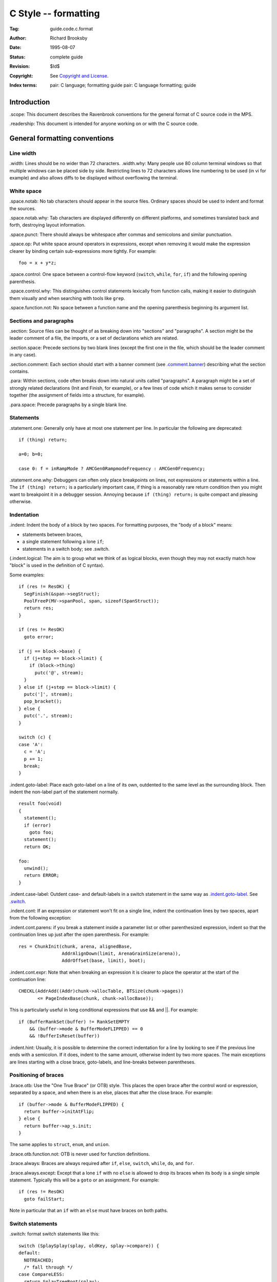 .. mode: -*- rst -*-

C Style -- formatting
=====================

:Tag: guide.code.c.format
:Author: Richard Brooksby
:Date: 1995-08-07
:Status: complete guide
:Revision: $Id$
:Copyright: See `Copyright and License`_.
:Index terms:
   pair: C language; formatting guide
   pair: C language formatting; guide


Introduction
------------

_`.scope`: This document describes the Ravenbrook conventions for the
general format of C source code in the MPS.

_`.readership`: This document is intended for anyone working on or with the
C source code.


General formatting conventions
------------------------------

Line width
..........

_`.width`: Lines should be no wider than 72 characters. _`.width.why`: Many
people use 80 column terminal windows so that multiple windows can be
placed side by side. Restricting lines to 72 characters allows line
numbering to be used (in vi for example) and also allows diffs to be
displayed without overflowing the terminal.

White space
...........

_`.space.notab`: No tab characters should appear in the source files.
Ordinary spaces should be used to indent and format the sources.

_`.space.notab.why`: Tab characters are displayed differently on different
platforms, and sometimes translated back and forth, destroying layout
information.

_`.space.punct`: There should always be whitespace after commas and
semicolons and similar punctuation.

_`.space.op`: Put white space around operators in expressions, except when
removing it would make the expression clearer by binding certain
sub-expressions more tightly. For example::

    foo = x + y*z;

_`.space.control`: One space between a control-flow keyword
(``switch``, ``while``, ``for``, ``if``) and the following opening
parenthesis.

_`.space.control.why`: This distinguishes control statements lexically
from function calls, making it easier to distinguish them visually and
when searching with tools like ``grep``.

_`.space.function.not`: No space between a function name and the opening
parenthesis beginning its argument list.

Sections and paragraphs
.......................

_`.section`: Source files can be thought of as breaking down into
"sections" and "paragraphs". A section might be the leader comment of a
file, the imports, or a set of declarations which are related.

_`.section.space`: Precede sections by two blank lines (except the first
one in the file, which should be the leader comment in any case).

_`.section.comment`: Each section should start with a banner comment (see
`.comment.banner`_) describing what the section contains.

_`.para`: Within sections, code often breaks down into natural units called
"paragraphs". A paragraph might be a set of strongly related
declarations (Init and Finish, for example), or a few lines of code
which it makes sense to consider together (the assignment of fields into
a structure, for example).

_`.para.space`: Precede paragraphs by a single blank line.

Statements
..........

_`.statement.one`: Generally only have at most one statement per line. In
particular the following are deprecated::

    if (thing) return;

    a=0; b=0;

    case 0: f = inRampMode ? AMCGen0RampmodeFrequency : AMCGen0Frequency;

_`.statement.one.why`: Debuggers can often only place breakpoints on lines,
not expressions or statements within a line. The ``if (thing) return;`` is
a particularly important case, if thing is a reasonably rare return
condition then you might want to breakpoint it in a debugger session.
Annoying because ``if (thing) return;`` is quite compact and pleasing
otherwise.

Indentation
...........

_`.indent`: Indent the body of a block by two spaces. For formatting
purposes, the "body of a block" means:

- statements between braces,
- a single statement following a lone ``if``;
- statements in a switch body; see .switch.

(_`.indent.logical`: The aim is to group what we think of as logical
blocks, even though they may not exactly match how "block" is used in
the definition of C syntax).

Some examples::

    if (res != ResOK) {
      SegFinish(&span->segStruct);
      PoolFreeP(MV->spanPool, span, sizeof(SpanStruct));
      return res;
    }

    if (res != ResOK)
      goto error;

    if (j == block->base) {
      if (j+step == block->limit) {
        if (block->thing)
          putc('@', stream);
      }
    } else if (j+step == block->limit) {
      putc(']', stream);
      pop_bracket();
    } else {
      putc('.', stream);
    }

    switch (c) {
    case 'A':
      c = 'A';
      p += 1;
      break;
    }

_`.indent.goto-label`: Place each goto-label on a line of its own,
outdented to the same level as the surrounding block. Then indent the
non-label part of the statement normally. ::

    result foo(void)
    {
      statement();
      if (error)
        goto foo;
      statement();
      return OK;

    foo:
      unwind();
      return ERROR;
    }

_`.indent.case-label`: Outdent case- and default-labels in a switch
statement in the same way as `.indent.goto-label`_.  See `.switch`_.

_`.indent.cont`: If an expression or statement won't fit on a single line,
indent the continuation lines by two spaces, apart from the following
exception:

_`.indent.cont.parens`: if you break a statement inside a parameter list or
other parenthesized expression, indent so that the continuation lines up
just after the open parenthesis. For example::

    res = ChunkInit(chunk, arena, alignedBase,
                    AddrAlignDown(limit, ArenaGrainSize(arena)),
                    AddrOffset(base, limit), boot);

_`.indent.cont.expr`: Note that when breaking an expression it is clearer
to place the operator at the start of the continuation line::

    CHECKL(AddrAdd((Addr)chunk->allocTable, BTSize(chunk->pages))
           <= PageIndexBase(chunk, chunk->allocBase));

This is particularly useful in long conditional expressions that use &&
and ||. For example::

    if (BufferRankSet(buffer) != RankSetEMPTY
        && (buffer->mode & BufferModeFLIPPED) == 0
        && !BufferIsReset(buffer))

_`.indent.hint`: Usually, it is possible to determine the correct
indentation for a line by looking to see if the previous line ends with
a semicolon. If it does, indent to the same amount, otherwise indent by
two more spaces. The main exceptions are lines starting with a close
brace, goto-labels, and line-breaks between parentheses.

Positioning of braces
.....................

_`.brace.otb`: Use the "One True Brace" (or OTB) style. This places the
open brace after the control word or expression, separated by a space,
and when there is an else, places that after the close brace. For
example::

    if (buffer->mode & BufferModeFLIPPED) {
      return buffer->initAtFlip;
    } else {
      return buffer->ap_s.init;
    }

The same applies to ``struct``, ``enum``, and ``union``.

_`.brace.otb.function.not`: OTB is never used for function definitions.

_`.brace.always`: Braces are always required after ``if``, ``else``, ``switch``,
``while``, ``do``, and ``for``.

_`.brace.always.except`: Except that a lone ``if`` with no ``else`` is allowed
to drop its braces when its body is a single simple statement. Typically
this will be a ``goto`` or an assignment. For example::

    if (res != ResOK)
      goto failStart;

Note in particular that an ``if`` with an ``else`` must have braces on both
paths.

Switch statements
.................

_`.switch`: format switch statements like this::

    switch (SplaySplay(splay, oldKey, splay->compare)) {
    default:
      NOTREACHED;
      /* fall through */
    case CompareLESS:
      return SplayTreeRoot(splay);

    case CompareGREATER:
    case CompareEQUAL:
      return SplayTreeSuccessor(splay);
    }

The component rules that result in this style are:

_`.switch.break`: The last line of every case-clause body must be an
unconditional jump statement (usually ``break``, but may be ``goto``,
``continue``, or ``return``), or if a fall-through is intended, the
comment ``/* fall through */``. (Note: if the unconditional jump
should never be taken, because of previous conditional jumps, use
``NOTREACHED`` on the line before it.) This rule is to prevent
accidental fall-throughs, even if someone makes a editing mistake that
causes a conditional jump to be missed. This rule is automatically
checked by GCC and Clang with the ``-Wimplicit-fallthrough`` option.

_`.switch.default`: It is usually a good idea to have a
default-clause, even if all it contains is ``NOTREACHED`` and
``break`` or ``/* fall through */``. Remember that ``NOTREACHED``
doesn't stop the process in all build varieties.


Comments
........

_`.comment`: There are three types of comments: banners, paragraph
comments, and column comments.

_`.comment.banner`: Banner comments come at the start of sections. A banner
comment consists of a heading usually composed of a symbol, an em-dash
(--) and a short explanation, followed by English text which is
formatted using conventional text documentation guidelines (see
guide.text). The open and close comment tokens (``/*`` and ``*/``) are
placed at the top and bottom of a column of asterisks. The text is
separated from the asterisks by one space. Place a blank line between
the banner comment and the section it comments. For example::

    /* BlockStruct --  Block descriptor
     *
     * The pool maintains a descriptor structure for each
     * contiguous allocated block of memory it manages.
     * The descriptor is on a simple linked-list of such
     * descriptors, which is in ascending order of address.
     */

    typedef struct BlockStruct {

_`.comment.para`: Paragraph comments come at the start of paragraphs
in the code. A paragraph comment consists of formatted English text.
For example::

      /* If the freed area is in the base sentinel then insert
         the new descriptor after it, otherwise insert before. */
      if (isBase) {

_`.comment.para.precede`: Paragraph comments, even one-liners, precede the
code to which they apply.

_`.comment.column`: Column comments appear in a column to the right of
the code. They should be used sparingly, since they clutter the code and
make it hard to edit. Use them on variable declarations and structure,
union, or enum declarations. They should start at least at column 32
(counting from 0, that is, on a tab-stop), and should be terse
descriptive text. Abandon English sentence structure if this makes the
comment clearer. Don't write more than one line. Here's an example::

    typedef struct MVFFStruct {     /* MVFF pool outer structure */
      PoolStruct poolStruct;        /* generic structure */
      LocusPrefStruct locusPrefStruct; /* the preferences for allocation */
      Size extendBy;                /* size to extend pool by */
      Size avgSize;                 /* client estimate of allocation size */
      double spare;                 /* spare space fraction, see MVFFReduce */
      MFSStruct cbsBlockPoolStruct; /* stores blocks for CBSs */
      CBSStruct totalCBSStruct;     /* all memory allocated from the arena */
      CBSStruct freeCBSStruct;      /* free memory (primary) */
      FreelistStruct flStruct;      /* free memory (secondary, for emergencies) */
      FailoverStruct foStruct;      /* free memory (fail-over mechanism) */
      Bool firstFit;                /* as opposed to last fit */
      Bool slotHigh;                /* prefers high part of large block */
      Sig sig;                      /* <design/sig/> */
    } MVFFStruct;


Macros
......

_`.macro.careful`: Macros in C are a real horror bag, be extra careful.
There's lots that could go here, but proper coverage probably deserves a
separate document. Which isn't written yet.

_`.macro.general`: Do try and follow the other formatting conventions for
code in macro definitions.

_`.macro.backslash`: Backslashes used for continuation lines in macro
definitions should be put on the right somewhere where they will be less
in the way. Example::

    #define RAMP_RELATION(X)                       \
      X(RampOUTSIDE,        "outside ramp")        \
      X(RampBEGIN,          "begin ramp")          \
      X(RampRAMPING,        "ramping")             \
      X(RampFINISH,         "finish ramp")         \
      X(RampCOLLECTING,     "collecting ramp")


Document History
----------------

- 2007-06-04  DRJ_  Adopted from Harlequin MMinfo version and edited.

- 2007-06-04  DRJ_  Changed .width from 80 to 72. Banned space between
  ``if`` and ``(``. Required braces on almost everything. Clarified that
  paragraph comments precede the code.

- 2007-06-13  RHSK_  Removed .brace.block, because MPS source always
  uses .brace.otb. Remove .indent.elseif because it is obvious (ahem) and
  showing an example is sufficient. New rules for .switch.*: current MPS
  practice is a mess, so lay down a neat new law.

- 2007-06-27  RHSK_  Added `.space.function.not`_.

- 2007-07-17  DRJ_  Added .macro.\*

- 2012-09-26  RB_  Converted to Markdown and reversed inconsistent
  switch "law".

- 2023-02-26 RB_ Renamed to guide.code.c.format pending merger into
  GitHub-based proc.review.

.. _DRJ: https://www.ravenbrook.com/consultants/drj
.. _RHSK: https://www.ravenbrook.com/consultants/rhsk
.. _RB: https://www.ravenbrook.com/consultants/rb


Copyright and License
---------------------

Copyright © 2002–2023 `Ravenbrook Limited <https://www.ravenbrook.com/>`_.

Redistribution and use in source and binary forms, with or without
modification, are permitted provided that the following conditions are
met:

1. Redistributions of source code must retain the above copyright
   notice, this list of conditions and the following disclaimer.

2. Redistributions in binary form must reproduce the above copyright
   notice, this list of conditions and the following disclaimer in the
   documentation and/or other materials provided with the distribution.

THIS SOFTWARE IS PROVIDED BY THE COPYRIGHT HOLDERS AND CONTRIBUTORS
"AS IS" AND ANY EXPRESS OR IMPLIED WARRANTIES, INCLUDING, BUT NOT
LIMITED TO, THE IMPLIED WARRANTIES OF MERCHANTABILITY AND FITNESS FOR
A PARTICULAR PURPOSE ARE DISCLAIMED. IN NO EVENT SHALL THE COPYRIGHT
HOLDER OR CONTRIBUTORS BE LIABLE FOR ANY DIRECT, INDIRECT, INCIDENTAL,
SPECIAL, EXEMPLARY, OR CONSEQUENTIAL DAMAGES (INCLUDING, BUT NOT
LIMITED TO, PROCUREMENT OF SUBSTITUTE GOODS OR SERVICES; LOSS OF USE,
DATA, OR PROFITS; OR BUSINESS INTERRUPTION) HOWEVER CAUSED AND ON ANY
THEORY OF LIABILITY, WHETHER IN CONTRACT, STRICT LIABILITY, OR TORT
(INCLUDING NEGLIGENCE OR OTHERWISE) ARISING IN ANY WAY OUT OF THE USE
OF THIS SOFTWARE, EVEN IF ADVISED OF THE POSSIBILITY OF SUCH DAMAGE.
